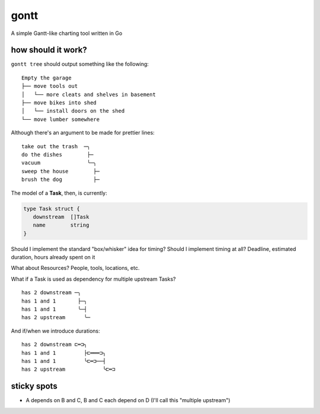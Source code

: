 *****
gontt
*****

A simple Gantt-like charting tool written in Go

how should it work?
===================

``gontt tree`` should output something like the following:

::

   Empty the garage
   ├── move tools out
   │   └── more cleats and shelves in basement
   ├── move bikes into shed
   │   └── install doors on the shed
   └── move lumber somewhere

Although there's an argument to be made for prettier lines:

::

   take out the trash  ─╮
   do the dishes        ├─
   vacuum               ╰─╮
   sweep the house        ├─
   brush the dog          ├─


The model of a **Task**, then, is currently:

.. code-block:: go

   type Task struct {
      downstream  []Task
      name        string
   }

Should I implement the standard "box/whisker" idea for timing? Should I implement timing at all? Deadline, estimated duration, hours already spent on it

What about Resources? People, tools, locations, etc.

What if a Task is used as dependency for multiple upstream Tasks?

::

   has 2 downstream ─╮
   has 1 and 1       ├─╮
   has 1 and 1       ╰─┤
   has 2 upstream      ╰─

And if/when we introduce durations:

::

   has 2 downstream ⊏═⊐╮
   has 1 and 1         ├⊏═══⊐╮
   has 1 and 1         ╰⊏═⊐──┤
   has 2 upstream            ╰⊏═⊐

sticky spots
============

- A depends on B and C, B and C each depend on D (I'll call this "multiple upstream")
